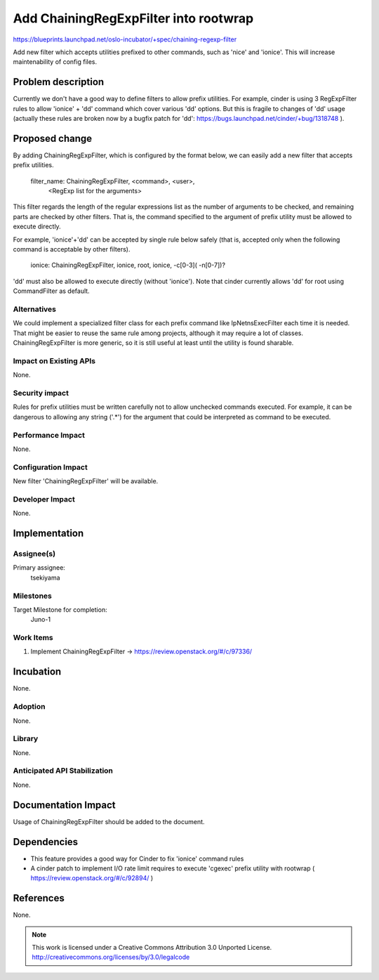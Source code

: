 ======================================
Add ChainingRegExpFilter into rootwrap
======================================

https://blueprints.launchpad.net/oslo-incubator/+spec/chaining-regexp-filter

Add new filter which accepts utilities prefixed to other commands, such as
'nice' and 'ionice'. This will increase maintenability of config files.

Problem description
===================

Currently we don't have a good way to define filters to allow prefix utilities.
For example, cinder is using 3 RegExpFilter rules to allow 'ionice' + 'dd'
command which cover various 'dd' options. But this is fragile to changes of
'dd' usage (actually these rules are broken now by a bugfix patch for 'dd':
https://bugs.launchpad.net/cinder/+bug/1318748 ).

Proposed change
===============

By adding ChainingRegExpFilter, which is configured by the format below, we
can easily add a new filter that accepts prefix utilities.

    filter_name: ChainingRegExpFilter, <command>, <user>,
                 <RegExp list for the arguments>

This filter regards the length of the regular expressions list as the number of
arguments to be checked, and remaining parts are checked by other filters.
That is, the command specified to the argument of prefix utility must be
allowed to execute directly.

For example, 'ionice'+'dd' can be accepted by single rule below
safely (that is, accepted only when the following command is acceptable by
other filters).

    ionice: ChainingRegExpFilter, ionice, root, ionice, -c[0-3]( -n[0-7])?

'dd' must also be allowed to execute directly (without 'ionice').
Note that cinder currently allows 'dd' for root using CommandFilter as default.

Alternatives
------------

We could implement a specialized filter class for each prefix command like
IpNetnsExecFilter each time it is needed.
That might be easier to reuse the same rule among projects, although it may
require a lot of classes.
ChainingRegExpFilter is more generic, so it is still useful at least until the
utility is found sharable.

Impact on Existing APIs
-----------------------

None.

Security impact
---------------

Rules for prefix utilities must be written carefully not to allow unchecked
commands executed. For example, it can be dangerous to allowing any string
('.*') for the argument that could be interpreted as command to be executed.

Performance Impact
------------------

None.

Configuration Impact
--------------------

New filter 'ChainingRegExpFilter' will be available.

Developer Impact
----------------

None.

Implementation
==============

Assignee(s)
-----------

Primary assignee:
  tsekiyama

Milestones
----------

Target Milestone for completion:
  Juno-1

Work Items
----------

1. Implement ChainingRegExpFilter
   -> https://review.openstack.org/#/c/97336/

Incubation
==========

None.

Adoption
--------

None.

Library
-------

None.

Anticipated API Stabilization
-----------------------------

None.

Documentation Impact
====================

Usage of ChainingRegExpFilter should be added to the document.

Dependencies
============

- This feature provides a good way for Cinder to fix 'ionice' command rules

- A cinder patch to implement I/O rate limit requires to execute 'cgexec'
  prefix utility with rootwrap ( https://review.openstack.org/#/c/92894/ )

References
==========

None.

.. note::

  This work is licensed under a Creative Commons Attribution 3.0
  Unported License.
  http://creativecommons.org/licenses/by/3.0/legalcode

